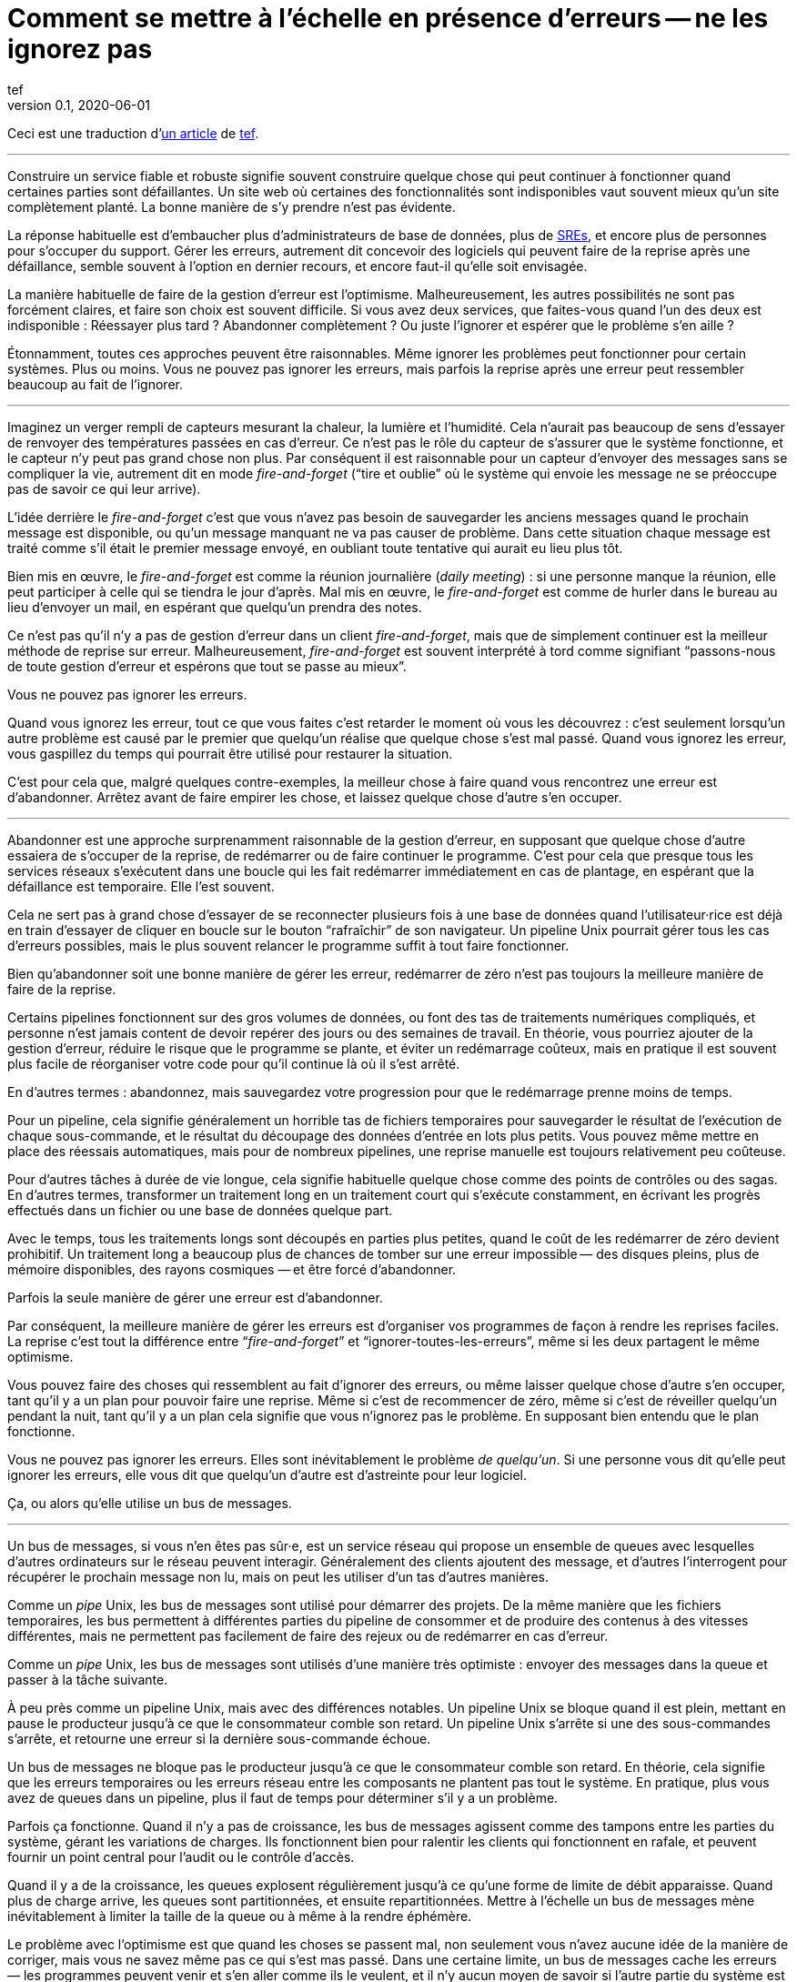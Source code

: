 = Comment se mettre à l'échelle en présence d'erreurs -- ne les ignorez pas
tef
v0.1, 2020-06-01
:article_lang: fr
:article_image: avatar.jpg
:faf: fire-and-forget
:bus: bus de messages
:jr: journal répliqué

Ceci est une traduction d'link:https://programmingisterrible.com/post/188942142748/scaling-in-the-presence-of-errorsdont-ignore[un article] de link:http://twitter.com/tef_ebooks[tef].

''''

Construire un service fiable et robuste signifie souvent construire quelque chose qui peut continuer à fonctionner quand certaines parties sont défaillantes.
Un site web où certaines des fonctionnalités sont indisponibles vaut souvent mieux qu'un site complètement planté.
La bonne manière de s'y prendre n'est pas évidente.

La réponse habituelle est d'embaucher plus d'administrateurs de base de données, plus de link:../sre/[SREs], et encore plus de personnes pour s'occuper du support.
Gérer les erreurs, autrement dit concevoir des logiciels qui peuvent faire de la reprise après une défaillance, semble souvent à l'option en dernier recours, et encore faut-il qu'elle soit envisagée.

La manière habituelle de faire de la gestion d'erreur est l'optimisme.
Malheureusement, les autres possibilités ne sont pas forcément claires, et faire son choix est souvent difficile.
Si vous avez deux services, que faites-vous quand l'un des deux est indisponible{nbsp}: Réessayer plus tard{nbsp}? Abandonner complètement{nbsp}? Ou juste l'ignorer et espérer que le problème s'en aille{nbsp}?

Étonnamment, toutes ces approches peuvent être raisonnables.
Même ignorer les problèmes peut fonctionner pour certain systèmes.
Plus ou moins.
Vous ne pouvez pas ignorer les erreurs, mais parfois la reprise après une erreur peut ressembler beaucoup au fait de l'ignorer.

''''

Imaginez un verger rempli de capteurs mesurant la chaleur, la lumière et l'humidité.
Cela n'aurait pas beaucoup de sens d'essayer de renvoyer des températures passées en cas d'erreur.
Ce n'est pas le rôle du capteur de s'assurer que le système fonctionne, et le capteur n'y peut pas grand chose non plus.
Par conséquent il est raisonnable pour un capteur d'envoyer des messages sans se compliquer la vie, autrement dit en mode _{faf}_ ("`tire et oublie`" où le système qui envoie les message ne se préoccupe pas de savoir ce qui leur arrive).

L'idée derrière le _{faf}_ c'est que vous n'avez pas besoin de sauvegarder les anciens messages quand le prochain message est disponible, ou qu'un message manquant ne va pas causer de problème.
Dans cette situation chaque message est traité comme s'il était le premier message envoyé, en oubliant toute tentative qui aurait eu lieu plus tôt.

Bien mis en œuvre, le _{faf}_ est comme la réunion journalière (_daily meeting_){nbsp}: si une personne manque la réunion, elle peut participer à celle qui se tiendra le jour d'après.
Mal mis en œuvre, le _{faf}_ est comme de hurler dans le bureau au lieu d'envoyer un mail, en espérant que quelqu'un prendra des notes.

Ce n'est pas qu'il n'y a pas de gestion d'erreur dans un client _{faf}_, mais que de simplement continuer est la meilleur méthode de reprise sur erreur.
Malheureusement, _{faf}_ est souvent interprété à tord comme signifiant "`passons-nous de toute gestion d'erreur et espérons que tout se passe au mieux`".

Vous ne pouvez pas ignorer les erreurs.

Quand vous ignorez les erreur, tout ce que vous faites c'est retarder le moment où vous les découvrez{nbsp}: c'est seulement lorsqu'un autre problème est causé par le premier que quelqu'un réalise que quelque chose s'est mal passé.
Quand vous ignorez les erreur, vous gaspillez du temps qui pourrait être utilisé pour restaurer la situation.

C'est pour cela que, malgré quelques contre-exemples, la meilleur chose à faire quand vous rencontrez une erreur est d'abandonner.
Arrêtez avant de faire empirer les chose, et laissez quelque chose d'autre s'en occuper.

''''

Abandonner est une approche surprenamment raisonnable de la gestion d'erreur, en supposant que quelque chose d'autre essaiera de s'occuper de la reprise, de redémarrer ou de faire continuer le programme.
C'est pour cela que presque tous les services réseaux s'exécutent dans une boucle qui les fait redémarrer immédiatement en cas de plantage, en espérant que la défaillance est temporaire.
Elle l'est souvent.

Cela ne sert pas à grand chose d'essayer de se reconnecter plusieurs fois à une base de données quand l'utilisateur·rice est déjà en train d'essayer de cliquer en boucle sur le bouton "`rafraîchir`" de son navigateur.
Un pipeline Unix pourrait gérer tous les cas d'erreurs possibles, mais le plus souvent relancer le programme suffit à tout faire fonctionner.

Bien qu'abandonner soit une bonne manière de gérer les erreur, redémarrer de zéro n'est pas toujours la meilleure manière de faire de la reprise.

Certains pipelines fonctionnent sur des gros volumes de données, ou font des tas de traitements numériques compliqués, et personne n'est jamais content de devoir repérer des jours ou des semaines de travail.
En théorie, vous pourriez ajouter de la gestion d'erreur, réduire le risque que le programme se plante, et éviter un redémarrage coûteux, mais en pratique il est souvent plus facile de réorganiser votre code pour qu'il continue là où il s'est arrêté.

En d'autres termes{nbsp}: abandonnez, mais sauvegardez votre progression pour que le redémarrage prenne moins de temps.

Pour un pipeline, cela signifie généralement un horrible tas de fichiers temporaires pour sauvegarder le résultat de l'exécution de chaque sous-commande, et le résultat du découpage des données d'entrée en lots plus petits.
Vous pouvez même mettre en place des réessais automatiques, mais pour de nombreux pipelines, une reprise manuelle est toujours relativement peu coûteuse.

Pour d'autres tâches à durée de vie longue, cela signifie habituelle quelque chose comme des points de contrôles ou des sagas.
En d'autres termes, transformer un traitement long en un traitement court qui s'exécute constamment, en écrivant les progrès effectués dans un fichier ou une base de données quelque part.

Avec le temps, tous les traitements longs sont découpés en parties plus petites, quand le coût de les redémarrer de zéro devient prohibitif.
Un traitement long a beaucoup plus de chances de tomber sur une erreur impossible&#8201;—{nbsp}des  disques pleins, plus de mémoire disponibles, des rayons cosmiques{nbsp}—&#8201;et être forcé d'abandonner.

Parfois la seule manière de gérer une erreur est d'abandonner.

Par conséquent, la meilleure manière de gérer les erreurs est d'organiser vos programmes de façon à rendre les reprises faciles.
La reprise c'est tout la différence entre "`__{faf}__`" et "`ignorer-toutes-les-erreurs`", même si les deux partagent le même optimisme.

Vous pouvez faire des choses qui ressemblent au fait d'ignorer des erreurs, ou même laisser quelque chose d'autre s'en occuper, tant qu'il y a un plan pour pouvoir faire une reprise.
Même si c'est de recommencer de zéro, même si c'est de réveiller quelqu'un pendant la nuit, tant qu'il y a un plan cela signifie que vous n'ignorez pas le problème.
En supposant bien entendu que le plan fonctionne.

Vous ne pouvez pas ignorer les erreurs.
Elles sont inévitablement le problème _de quelqu'un_.
Si une personne vous dit qu'elle peut ignorer les erreurs, elle vous dit que quelqu'un d'autre est d'astreinte pour leur logiciel.

Ça, ou alors qu'elle utilise un {bus}.

''''

Un {bus}, si vous n'en êtes pas sûr·e, est un service réseau qui propose un ensemble de queues avec lesquelles d'autres ordinateurs sur le réseau peuvent interagir.
Généralement des clients ajoutent des message, et d'autres l'interrogent pour récupérer le prochain message non lu, mais on peut les utiliser d'un tas d'autres manières.

Comme un _pipe_ Unix, les {bus} sont utilisé pour démarrer des projets.
De la même manière que les fichiers temporaires, les bus permettent à différentes parties du pipeline de consommer et de produire des contenus à des vitesses différentes, mais ne permettent pas facilement de faire des rejeux ou de redémarrer en cas d'erreur.

Comme un _pipe_ Unix, les {bus} sont utilisés d'une manière très optimiste{nbsp}:
envoyer des messages dans la queue et passer à la tâche suivante.

À peu près comme un pipeline Unix, mais avec des différences notables.
Un pipeline Unix se bloque quand il est plein, mettant en pause le producteur jusqu'à ce que le consommateur comble son retard.
Un pipeline Unix s'arrête si une des sous-commandes s'arrête, et retourne une erreur si la dernière sous-commande échoue.

Un {bus} ne bloque pas le producteur jusqu'à ce que le consommateur comble son retard.
En théorie, cela signifie que les erreurs temporaires ou les erreurs réseau entre les composants ne plantent pas tout le système.
En pratique, plus vous avez de queues dans un pipeline, plus il faut de temps pour déterminer s'il y a un problème.

Parfois ça fonctionne.
Quand il n'y a pas de croissance, les {bus} agissent comme des tampons entre les parties du système, gérant les variations de charges.
Ils fonctionnent bien pour ralentir les clients qui fonctionnent en rafale, et peuvent fournir un point central pour l'audit ou le contrôle d'accès.

Quand il y a de la croissance, les queues explosent régulièrement jusqu'à ce qu'une forme de limite de débit apparaisse.
Quand plus de charge arrive, les queues sont partitionnées, et ensuite repartitionnées.
Mettre à l'échelle un {bus} mène inévitablement à limiter la taille de la queue ou à même à la rendre éphémère.

Le problème avec l'optimisme est que quand les choses se passent mal, non seulement vous n'avez aucune idée de la manière de corriger, mais vous ne savez même pas ce qui s'est mas passé.
Dans une certaine limite, un {bus} cache les erreurs&#8201;—{nbsp}les programmes peuvent venir et s'en aller comme ils le veulent, et il n'y aucun moyen de savoir si l'autre partie du système est toujours en en train de lire vos messages{nbsp}—&#8201;, mais il peut seulement cacher les erreurs pendant un certain temps.

En d'autres termes, _{faf}_ ("`tire et regrette`").

Bien qu'une queue sans limite de taille soit une abstraction tentante, elle réalise rarement le fantasme de vous libérer du besoin de gérer les erreurs.
À l'inverse d'un pipeline Unix, un {bus} remplira toujours votre disque avant d'abandonner, et modifier les choses pour rendre la reprise facile que d'ajouter plus de fichiers temporaires.

Les {bus} peuvent se remettre d'une seule erreur&#8201;—{nbsp}une panne réseau temporaire{nbsp}—&#8201;alors il faut ajouter d'autre mécanisme pour compenser.
Durées d'expirations, rééssais, et parfois une deuxième queue "`prioritaire`", parce que le blocage en tête de file est quelque chose de réellement horrible à gérer.
En plus, si un traitement se plante, des messages peuvent être perdus.

Les queue aident rarement à la reprise.
Elles la gênent fréquemment.

Imaginez un pipeline de build, ou un système de tâches en arrière-plan ou les requêtes sont balancées dans une queue sans se poser de questions.
Quand quelque chose casse, ou ne fonctionne pas comme cela devrait, vous n'avez aucune idée de l'endroit où commencer la reprise.

Avec une queue en arrière-plan, vous ne savez pas quelles sont les tâches qui sont en train d'être exécutées en ce moment.
Vous ne pouvez pas dire si quelque chose est en train d'être réessayé, ou a échoué, mais peut-être que vous avez des fichiers de log que vous pouvez fouiller.
Avec des logs, vous pouvez voir ce que le système faisait quelques minutes plus tôt, mais vous n'avez toujours aucune idée de ce qu'il est en train de faire en ce moment.

Même si vous connaissez la taille d'une queue, vous allez devoir regarder le tableau de bord quelques minutes plus tard&#8201;—{nbsp}pour voir si la ligne a bougé{nbsp}—&#8201;avant d'être certain·e que les choses fonctionnent probablement. Avec un peu de chance.

Créer un pipeline de build avec des queues est relativement facilement, mais en construire un où les utilisateur·rice·s peuvent annuler des tâches ou surveiller ce qui se passe demande beaucoup plus de travail.
Dès que vous voulez annuler ou inspecter une tâche, vous devez garder des choses ailleurs que dans une queue.

Savoir qu'une programme est en train de faire signifie suivre les éléments intermédiaires, et même pour quelque chose d'aussi simple que d'exécuter une tâche en arrière-plan, cela peut nécessiter de nombreux états&#8201;—{nbsp}créé, dans la queue, en cours de traitement, terminé, en échec, et pas seulement dans la queue{nbsp}—&#8201;et un {bus} gère seulement ce dernier cas.

Et ensuite les chose se gâtent.
Dès qu'une queue en remplit une autre, une unité de travail peut être dans plusieurs queues différentes.
Si un élément n'est pas dans la queue, vous savez qu'il a été supprimé ou traité, si un élément est dans la queue, vous ne savez pas s'il est en train d'être traité, mais vous savez qu'il le sera.
Une queue ne se contente pas de cacher les erreur, elle cache aussi les états.

Pour pouvoir faire une reprise il faut savoir dans quel état était le programme avant que les choses ne se passent mal, et quand vous utilisez le _{faf}_ dans une queue, vous abandonnez l'idée de savoir ce qui se passe ensuite.
Gérer des erreur, reprendre après des erreurs, signifie construire des logiciels qui peuvent savoir quel est leur état.
Cela signifie aussi structurer les choses pour que la reprise soit possible.

C'est ça ou abandonner presque toutes les possibilités de reprise automatique.
D'une certaine manière, je n'argumente pas contre le _{faf}_, ou contre l'optimisme, mais contre l'optimisme qui empêche la reprise.
Pas contre les queues mais contre la manière dont les queues sont inévitablement utilisées.

Malheureusement, la reprise est facile à imaginer mais pas nécessairement aussi facile à mettre en œuvre.

C'est pour cela que des préfère utiliser un {jr} plutôt qu'un {bus}.

''''

Si vous n'avez jamais utilisé un {jr}, imaginez une table sans clé primaire d'une base de donnée qui permette seulement d'ajouter des données, ou un fichier texte avec des sauvegardes, et vous ne serez pas loin.
Ou imaginer un {bus}, mais au lieu d'ajouter et de supprimer des éléments dans une queue vous pouvez ajouter du contenu au journal ou lire depuis le journal.

De la même manière qu'une queue, un {jr} peut être utilisé pour du {faf} même si cela n'a pas grand intérêt.
Comme avant, le chaos s'ensuivra le temps que les concepts comme la limitation de débit, le blocage en tête de file et le principe de bout en bout sont lentement implémentés.
Si vous utilisez un {jr} comme une queue, il échouera comme une queue.

À l'inverse d'une queue, un {jr} peut aider à la reprise.

Chaque consommateur voit les même enregistrements du journal, dans le même ordre, il est donc possible de faire une reprise en rejouant le journal, ou de combler son retard sur les vieux enregistrements.
D'une certaine manière, cela ressemble à connecter les éléments avec des fichiers temporaires plutôt qu'un pipeline, et les stratégies de reprises ressemblent aussi à celles qu'un utilise pour les fichiers temporaires, comme le fait de partitionner le journal pour que les redémarrages ne sont pas aussi coûteux.

Comme des fichiers temporaires, un {jr} peut aider à la reprise, mais seulement jusqu'à un certain point.
Chaque consommateur verra les mêmes enregistrements, dans le même ordre, mais s'il arrive quelque chose à un enregistrement avant qu'il atteindre le journal, ou si les enregistrements arrivent dans le mauvais ordre, cela peut avoir des conséquences néfastes ou même catastrophiques.

Vous ne pouvez pas simplement utiliser le _{faf}_ dans un {jr}, ou à travers le réseau.
Même si un {jr} est ordonné, il préservera l'ordre des enregistrements qu'on lui donne, quel qu'il soit.

Ce n'est pas toujours un problème.
Certains {jr} sont utilisés pour enregistrer des données analytiques ou pour alimenter des agrégateurs, dans ces cas les conséquences de quelques entrées qui manquent ou qui sont dans le désordre est relativement faible, on peut tout aussi bien dire que quelques entrées manquantes correspondent à un échantillonnage aléatoire et considérer que ça n'est pas un problème.

Pour d'autres {jr}, des entrées manquantes peuvent causer une misère indicible.
Faire une reprise quand il manque des entrées signifie reconstruire l'intégralité du {jr} à partir de zéro.
Si vous utilisez un {jr} pour la réplication, vous accordez probablement une grande importance à l'ordre des entrées du journal.

Comme auparavant, vous ne pouvez pas ignorer les erreurs, vous pouvez seulement rendre la reprise compliquée.

Prendre en compte les erreur comme des entrées de journal dans le mauvais ordre ou manquantes signifie être capable de s'en sortir quand elles se produisent.

C'est plus difficile que ce que vous pouvez imaginer.

''''

Prenez deux services, un primaire et un secondaire, tous les deux avec des bases de données, et imaginez utiliser un {jr} pour copier les modifications de l'un à l'autre.

Au premier abord cela ne semble pas si difficile.
Chaque vois que le service primaire modifie la base, il écrit dans le journal.
Le service secondaire lit depuis le journal, et met à jour sa base.
Si le service primaire est un processus unique, il est plutôt facile de s'assurer que chaque message est envoyé dans le bon ordre.
Quand il y plus d'un processus qui écrit, les choses peuvent devenir compliquées.

Sinon, vous pouvez inverser les choses en écrivant d'abord dans le journal puis en appliquant les modification dans la base de données, ou utiliser directement le journal de la base et éviter complètement le problème, mais ces choix ne sont pas toujours possibles.
Parfois vous êtes forcé·e de vous occupez vous même du gérer l'ordre des entrées.

En d'autres termes, vous allez devoir trier les messages avant de les écrire dans le journal.

Vous pouvez laissez quelque chose d'autre déterminer l'ordre, mais vous vous trompez si vous pensez qu'un horodatage peut vous aider.
Les horloges se déplacent dans un sens et dans l'autre et cela peut causer des tas de problèmes.

L'un des problèmes les plus frustrants avec l'horodatage est celui des "`pierre tombales`"{nbsp}: quand un service supprime une clé, mais a une horloge détraquée qui indique une heure très éloignée dans le futur, et qui créé un évènement avec un horodatage similaire.
Toutes les opérations sont silencieusement supprimées jusqu'à ce que l'évènement de suppression est traité.
L'autre problème avec l'horodatage est que si vous avez deux entrées, une après l'autre, vous ne pouvez pas savoir s'il existe des entrées entre les deux.

Des choses comme les "`horloges logiques hybrides`" ou même des horloges atomiques peuvent réduire la dérive des horloges, mais seulement dans une certaine mesure.
Vous pouvez seulement réduire la fenêtre d'incertitude, il reste toujours _un peu_ de décalage entre les horloges.
Encore une fois, les horloges peuvent se déplacer dans un sens et dans l'autre, l'horodatage est une très mauvaise idée pour avoir un ordre précis.

En pratique vous avez besoin de numéros de versions explicites, 1,2,3… , ou un identifiant unique pour chaque version de chaque entrée, et un lien vers l'enregistrement qui est mis à jour, pour que les messages aient un ordre.

Avec un numéro de version, les messages peuvent être remis dans le bon ordre, les messages manquants peuvent être détectés, et dans les deux cas il est possible de faire une reprise, bien qu'en pratique il doit difficile de gérer et d'attribuer ces numéros de version.
L'horodatage est toujours utile, ne serait-ce que pour donner aux choses une perspective humaine, mais sans numéro de version il est impossible de savoir dans quel ordre précis les choses se sont passée, et pas non plus qu'aucune étape n'est manquante.

Vous ne pouvez pas ignorer les erreurs, mais parfois le code de gestion d'erreur n'est pas si simple.

Utiliser des numéros de version ou même de l'horodatage signifie tous les deux construire un plan pour faire une reprise.
Construire quelque chose qui peut continuer à opérer en cas d'erreur.
Malheureusement, construire quelque chose qui fonctionne même quand d'autres parties se plantent est l'une des choses les plus difficile de l'ingénierie logicielle.

Le fait que faire les mêmes choses dans le même ordre soit si difficiles que des personnes utilisent des mots comme causalité ou déterminisme pour faire passer le message n'aide pas les choses.

Vous ne pouvez pas ignorer les erreurs, mais personne n'a dit que ce serait simple.

''''

Bien qu'utiliser des choses comme des journaux répliqués, des {bus}, ou même des _pipe_ Unix peuvent vous aider à construire des prototypes, montrant clairement comment votre logiciel fonctionne, elles ne vous libèrent pas du fardeau de la gestion d'erreur.

Vous ne pouvez pas ignorer le code de gestion d'erreur, pas à grande échelle.

Le secret de la gestion d'erreur à l'échelle n'est pas d'abandonner, d'ignorer le problème, ou même d'essayer encore, c'est de structurer un programme pour la reprise, faire en sorte que les erreurs soient visibles, et permettre aux autres parties du programmes de prendre des décisions.

Les techniques comme la défaillance rapide, les programmes qui se redémarrent en cas d'erreur, la supervision de processus, mais aussi des choses comme l'usage ingénieux des numéros de versions, et parfois un peu de traitements sans états ou d'idempotence.
Ce que ces choses ont toutes en commun est qu'elles sont des méthodes de reprises.

La reprise est le secret de la gestion d'erreur. Surtout à grande échelle.

Abandonner tôt pour laisser leur chance à d'autres choses, continuer pour que d'autres puissent vous rattraper, redémarrer d'un état correct, sauvegarder votre progression pour que les choses n'aient pas besoin d'être répétées.

Ça, ou laisser les choses traîner un moment. Acheter un tas de disques, embaucher quelques SREs, et ajouter un autre graphique au tableau de bord.

Le problème avec les choses à grande échelles et que vous ne pouvez pas les avoir une approche optimiste.
Quand le système grandit, il a besoin de redondance, ou d'être capable de fonctionner en cas d'erreur partielles ou de pannes intermittentes.
Les humains ne peuvent combler qu'un certain nombre de lacunes.

Le renouvellement des personnes est la pire forme de dette technique.

Écrire des logiciels robuste signifie construire des systèmes qui peuvent exister dans un état de panne partielle (comme un résultat incomplet), et écrire des logiciels résilients signifie construire des systèmes qui sont toujours en capacité de faire des reprises (comme redémarrer), et aucun des deux ne s'appuie sur la manière dont vous concevez le scénario nominal de votre logiciel.

Quand vous ignorez les erreurs, vous les transformez en mystères à résoudre.
Quelque chose ou quelqu'un d'autre devra s'en occuper, et ensuite faire une reprise, généralement à la main, et presque toujours à grand coût.

Le problème avec le fait d'éviter la gestion d'erreur dans le code est que vous évitez seulement de l'automatiser.

En d'autres termes, l'astuce pour se mettre à l'échelle en présence d'erreurs et de construire vos logiciels autour de la notion de reprise.
De reprise automatique.

Ça ou le burnout.
Beaucoup de burnouts.
Vous ne pouvez pas ignorer les erreurs.